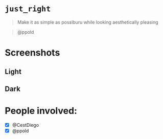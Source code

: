 
* =just_right=

#+begin_quote
Make it as simple as possiburu while looking aesthetically pleasing
#+end_quote

#+begin_quote
                                                             @ppold
#+end_quote

* Screenshots

** Light
[[https://i.imgur.com/rxMhkNN.png][https://i.imgur.com/rxMhkNN.png]]
** Dark
[[https://i.imgur.com/nmlAMr1.png][https://i.imgur.com/nmlAMr1.png]]

* People involved:
- [X] @CestDiego
- [X] @ppold
